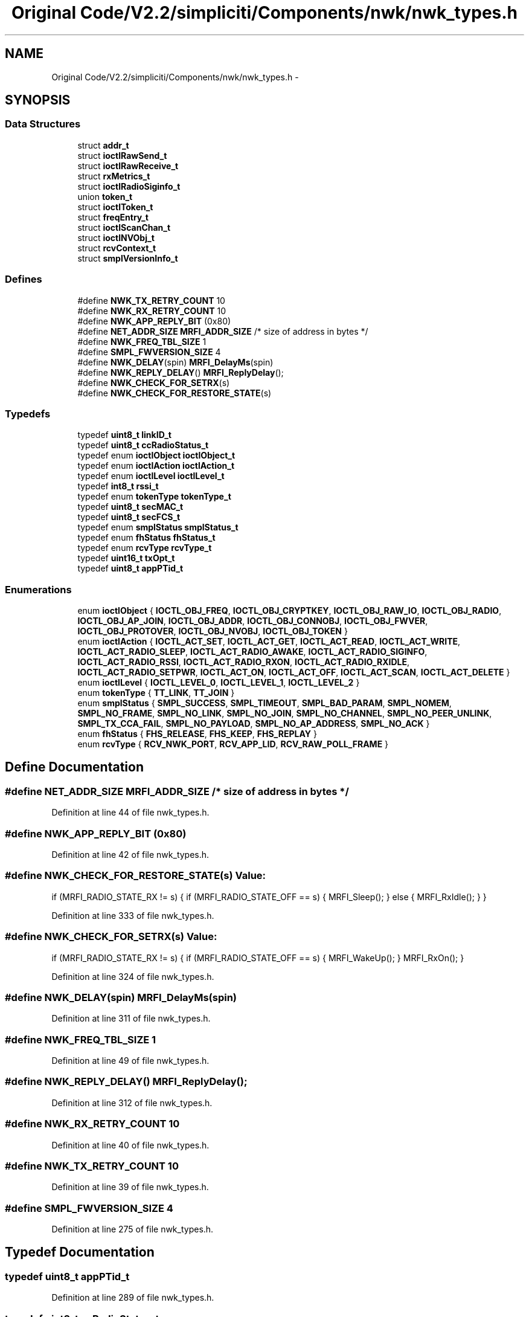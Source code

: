 .TH "Original Code/V2.2/simpliciti/Components/nwk/nwk_types.h" 3 "Sun Jun 16 2013" "Version VER 0.0" "Chronos Ti - Original Firmware" \" -*- nroff -*-
.ad l
.nh
.SH NAME
Original Code/V2.2/simpliciti/Components/nwk/nwk_types.h \- 
.SH SYNOPSIS
.br
.PP
.SS "Data Structures"

.in +1c
.ti -1c
.RI "struct \fBaddr_t\fP"
.br
.ti -1c
.RI "struct \fBioctlRawSend_t\fP"
.br
.ti -1c
.RI "struct \fBioctlRawReceive_t\fP"
.br
.ti -1c
.RI "struct \fBrxMetrics_t\fP"
.br
.ti -1c
.RI "struct \fBioctlRadioSiginfo_t\fP"
.br
.ti -1c
.RI "union \fBtoken_t\fP"
.br
.ti -1c
.RI "struct \fBioctlToken_t\fP"
.br
.ti -1c
.RI "struct \fBfreqEntry_t\fP"
.br
.ti -1c
.RI "struct \fBioctlScanChan_t\fP"
.br
.ti -1c
.RI "struct \fBioctlNVObj_t\fP"
.br
.ti -1c
.RI "struct \fBrcvContext_t\fP"
.br
.ti -1c
.RI "struct \fBsmplVersionInfo_t\fP"
.br
.in -1c
.SS "Defines"

.in +1c
.ti -1c
.RI "#define \fBNWK_TX_RETRY_COUNT\fP   10"
.br
.ti -1c
.RI "#define \fBNWK_RX_RETRY_COUNT\fP   10"
.br
.ti -1c
.RI "#define \fBNWK_APP_REPLY_BIT\fP   (0x80)"
.br
.ti -1c
.RI "#define \fBNET_ADDR_SIZE\fP   \fBMRFI_ADDR_SIZE\fP   /* size of address in bytes */"
.br
.ti -1c
.RI "#define \fBNWK_FREQ_TBL_SIZE\fP   1"
.br
.ti -1c
.RI "#define \fBSMPL_FWVERSION_SIZE\fP   4"
.br
.ti -1c
.RI "#define \fBNWK_DELAY\fP(spin)   \fBMRFI_DelayMs\fP(spin)"
.br
.ti -1c
.RI "#define \fBNWK_REPLY_DELAY\fP()   \fBMRFI_ReplyDelay\fP();"
.br
.ti -1c
.RI "#define \fBNWK_CHECK_FOR_SETRX\fP(s)"
.br
.ti -1c
.RI "#define \fBNWK_CHECK_FOR_RESTORE_STATE\fP(s)"
.br
.in -1c
.SS "Typedefs"

.in +1c
.ti -1c
.RI "typedef \fBuint8_t\fP \fBlinkID_t\fP"
.br
.ti -1c
.RI "typedef \fBuint8_t\fP \fBccRadioStatus_t\fP"
.br
.ti -1c
.RI "typedef enum \fBioctlObject\fP \fBioctlObject_t\fP"
.br
.ti -1c
.RI "typedef enum \fBioctlAction\fP \fBioctlAction_t\fP"
.br
.ti -1c
.RI "typedef enum \fBioctlLevel\fP \fBioctlLevel_t\fP"
.br
.ti -1c
.RI "typedef \fBint8_t\fP \fBrssi_t\fP"
.br
.ti -1c
.RI "typedef enum \fBtokenType\fP \fBtokenType_t\fP"
.br
.ti -1c
.RI "typedef \fBuint8_t\fP \fBsecMAC_t\fP"
.br
.ti -1c
.RI "typedef \fBuint8_t\fP \fBsecFCS_t\fP"
.br
.ti -1c
.RI "typedef enum \fBsmplStatus\fP \fBsmplStatus_t\fP"
.br
.ti -1c
.RI "typedef enum \fBfhStatus\fP \fBfhStatus_t\fP"
.br
.ti -1c
.RI "typedef enum \fBrcvType\fP \fBrcvType_t\fP"
.br
.ti -1c
.RI "typedef \fBuint16_t\fP \fBtxOpt_t\fP"
.br
.ti -1c
.RI "typedef \fBuint8_t\fP \fBappPTid_t\fP"
.br
.in -1c
.SS "Enumerations"

.in +1c
.ti -1c
.RI "enum \fBioctlObject\fP { \fBIOCTL_OBJ_FREQ\fP, \fBIOCTL_OBJ_CRYPTKEY\fP, \fBIOCTL_OBJ_RAW_IO\fP, \fBIOCTL_OBJ_RADIO\fP, \fBIOCTL_OBJ_AP_JOIN\fP, \fBIOCTL_OBJ_ADDR\fP, \fBIOCTL_OBJ_CONNOBJ\fP, \fBIOCTL_OBJ_FWVER\fP, \fBIOCTL_OBJ_PROTOVER\fP, \fBIOCTL_OBJ_NVOBJ\fP, \fBIOCTL_OBJ_TOKEN\fP }"
.br
.ti -1c
.RI "enum \fBioctlAction\fP { \fBIOCTL_ACT_SET\fP, \fBIOCTL_ACT_GET\fP, \fBIOCTL_ACT_READ\fP, \fBIOCTL_ACT_WRITE\fP, \fBIOCTL_ACT_RADIO_SLEEP\fP, \fBIOCTL_ACT_RADIO_AWAKE\fP, \fBIOCTL_ACT_RADIO_SIGINFO\fP, \fBIOCTL_ACT_RADIO_RSSI\fP, \fBIOCTL_ACT_RADIO_RXON\fP, \fBIOCTL_ACT_RADIO_RXIDLE\fP, \fBIOCTL_ACT_RADIO_SETPWR\fP, \fBIOCTL_ACT_ON\fP, \fBIOCTL_ACT_OFF\fP, \fBIOCTL_ACT_SCAN\fP, \fBIOCTL_ACT_DELETE\fP }"
.br
.ti -1c
.RI "enum \fBioctlLevel\fP { \fBIOCTL_LEVEL_0\fP, \fBIOCTL_LEVEL_1\fP, \fBIOCTL_LEVEL_2\fP }"
.br
.ti -1c
.RI "enum \fBtokenType\fP { \fBTT_LINK\fP, \fBTT_JOIN\fP }"
.br
.ti -1c
.RI "enum \fBsmplStatus\fP { \fBSMPL_SUCCESS\fP, \fBSMPL_TIMEOUT\fP, \fBSMPL_BAD_PARAM\fP, \fBSMPL_NOMEM\fP, \fBSMPL_NO_FRAME\fP, \fBSMPL_NO_LINK\fP, \fBSMPL_NO_JOIN\fP, \fBSMPL_NO_CHANNEL\fP, \fBSMPL_NO_PEER_UNLINK\fP, \fBSMPL_TX_CCA_FAIL\fP, \fBSMPL_NO_PAYLOAD\fP, \fBSMPL_NO_AP_ADDRESS\fP, \fBSMPL_NO_ACK\fP }"
.br
.ti -1c
.RI "enum \fBfhStatus\fP { \fBFHS_RELEASE\fP, \fBFHS_KEEP\fP, \fBFHS_REPLAY\fP }"
.br
.ti -1c
.RI "enum \fBrcvType\fP { \fBRCV_NWK_PORT\fP, \fBRCV_APP_LID\fP, \fBRCV_RAW_POLL_FRAME\fP }"
.br
.in -1c
.SH "Define Documentation"
.PP 
.SS "#define \fBNET_ADDR_SIZE\fP   \fBMRFI_ADDR_SIZE\fP   /* size of address in bytes */"
.PP
Definition at line 44 of file nwk_types\&.h\&.
.SS "#define \fBNWK_APP_REPLY_BIT\fP   (0x80)"
.PP
Definition at line 42 of file nwk_types\&.h\&.
.SS "#define \fBNWK_CHECK_FOR_RESTORE_STATE\fP(s)"\fBValue:\fP
.PP
.nf
if (MRFI_RADIO_STATE_RX != s)    \
                                       {                                \
                                         if (MRFI_RADIO_STATE_OFF == s) \
                                         {                              \
                                           MRFI_Sleep();                \
                                         }                              \
                                         else                           \
                                         {                              \
                                           MRFI_RxIdle();               \
                                         }                              \
                                       }
.fi
.PP
Definition at line 333 of file nwk_types\&.h\&.
.SS "#define \fBNWK_CHECK_FOR_SETRX\fP(s)"\fBValue:\fP
.PP
.nf
if (MRFI_RADIO_STATE_RX != s)    \
                                {                                \
                                  if (MRFI_RADIO_STATE_OFF == s) \
                                  {                              \
                                    MRFI_WakeUp();               \
                                  }                              \
                                  MRFI_RxOn();                   \
                                }
.fi
.PP
Definition at line 324 of file nwk_types\&.h\&.
.SS "#define \fBNWK_DELAY\fP(spin)   \fBMRFI_DelayMs\fP(spin)"
.PP
Definition at line 311 of file nwk_types\&.h\&.
.SS "#define \fBNWK_FREQ_TBL_SIZE\fP   1"
.PP
Definition at line 49 of file nwk_types\&.h\&.
.SS "#define \fBNWK_REPLY_DELAY\fP()   \fBMRFI_ReplyDelay\fP();"
.PP
Definition at line 312 of file nwk_types\&.h\&.
.SS "#define \fBNWK_RX_RETRY_COUNT\fP   10"
.PP
Definition at line 40 of file nwk_types\&.h\&.
.SS "#define \fBNWK_TX_RETRY_COUNT\fP   10"
.PP
Definition at line 39 of file nwk_types\&.h\&.
.SS "#define \fBSMPL_FWVERSION_SIZE\fP   4"
.PP
Definition at line 275 of file nwk_types\&.h\&.
.SH "Typedef Documentation"
.PP 
.SS "typedef \fBuint8_t\fP \fBappPTid_t\fP"
.PP
Definition at line 289 of file nwk_types\&.h\&.
.SS "typedef \fBuint8_t\fP \fBccRadioStatus_t\fP"
.PP
Definition at line 58 of file nwk_types\&.h\&.
.SS "typedef enum \fBfhStatus\fP \fBfhStatus_t\fP"
.PP
Definition at line 248 of file nwk_types\&.h\&.
.SS "typedef enum \fBioctlAction\fP \fBioctlAction_t\fP"
.PP
Definition at line 98 of file nwk_types\&.h\&.
.SS "typedef enum \fBioctlLevel\fP \fBioctlLevel_t\fP"
.PP
Definition at line 107 of file nwk_types\&.h\&.
.SS "typedef enum \fBioctlObject\fP \fBioctlObject_t\fP"
.PP
Definition at line 97 of file nwk_types\&.h\&.
.SS "typedef \fBuint8_t\fP \fBlinkID_t\fP"
.PP
Definition at line 57 of file nwk_types\&.h\&.
.SS "typedef enum \fBrcvType\fP \fBrcvType_t\fP"
.PP
Definition at line 258 of file nwk_types\&.h\&.
.SS "typedef \fBint8_t\fP \fBrssi_t\fP"
.PP
Definition at line 129 of file nwk_types\&.h\&.
.SS "typedef \fBuint8_t\fP \fBsecFCS_t\fP"
.PP
Definition at line 184 of file nwk_types\&.h\&.
.SS "typedef \fBuint8_t\fP \fBsecMAC_t\fP"
.PP
Definition at line 183 of file nwk_types\&.h\&.
.SS "typedef enum \fBsmplStatus\fP \fBsmplStatus_t\fP"
.PP
Definition at line 238 of file nwk_types\&.h\&.
.SS "typedef enum \fBtokenType\fP \fBtokenType_t\fP"
.PP
Definition at line 151 of file nwk_types\&.h\&.
.SS "typedef \fBuint16_t\fP \fBtxOpt_t\fP"
.PP
Definition at line 261 of file nwk_types\&.h\&.
.SH "Enumeration Type Documentation"
.PP 
.SS "enum \fBfhStatus\fP"
.PP
\fBEnumerator: \fP
.in +1c
.TP
\fB\fIFHS_RELEASE \fP\fP
.TP
\fB\fIFHS_KEEP \fP\fP
.TP
\fB\fIFHS_REPLAY \fP\fP

.PP
Definition at line 241 of file nwk_types\&.h\&.
.SS "enum \fBioctlAction\fP"
.PP
\fBEnumerator: \fP
.in +1c
.TP
\fB\fIIOCTL_ACT_SET \fP\fP
.TP
\fB\fIIOCTL_ACT_GET \fP\fP
.TP
\fB\fIIOCTL_ACT_READ \fP\fP
.TP
\fB\fIIOCTL_ACT_WRITE \fP\fP
.TP
\fB\fIIOCTL_ACT_RADIO_SLEEP \fP\fP
.TP
\fB\fIIOCTL_ACT_RADIO_AWAKE \fP\fP
.TP
\fB\fIIOCTL_ACT_RADIO_SIGINFO \fP\fP
.TP
\fB\fIIOCTL_ACT_RADIO_RSSI \fP\fP
.TP
\fB\fIIOCTL_ACT_RADIO_RXON \fP\fP
.TP
\fB\fIIOCTL_ACT_RADIO_RXIDLE \fP\fP
.TP
\fB\fIIOCTL_ACT_RADIO_SETPWR \fP\fP
.TP
\fB\fIIOCTL_ACT_ON \fP\fP
.TP
\fB\fIIOCTL_ACT_OFF \fP\fP
.TP
\fB\fIIOCTL_ACT_SCAN \fP\fP
.TP
\fB\fIIOCTL_ACT_DELETE \fP\fP

.PP
Definition at line 79 of file nwk_types\&.h\&.
.SS "enum \fBioctlLevel\fP"
.PP
\fBEnumerator: \fP
.in +1c
.TP
\fB\fIIOCTL_LEVEL_0 \fP\fP
.TP
\fB\fIIOCTL_LEVEL_1 \fP\fP
.TP
\fB\fIIOCTL_LEVEL_2 \fP\fP

.PP
Definition at line 100 of file nwk_types\&.h\&.
.SS "enum \fBioctlObject\fP"
.PP
\fBEnumerator: \fP
.in +1c
.TP
\fB\fIIOCTL_OBJ_FREQ \fP\fP
.TP
\fB\fIIOCTL_OBJ_CRYPTKEY \fP\fP
.TP
\fB\fIIOCTL_OBJ_RAW_IO \fP\fP
.TP
\fB\fIIOCTL_OBJ_RADIO \fP\fP
.TP
\fB\fIIOCTL_OBJ_AP_JOIN \fP\fP
.TP
\fB\fIIOCTL_OBJ_ADDR \fP\fP
.TP
\fB\fIIOCTL_OBJ_CONNOBJ \fP\fP
.TP
\fB\fIIOCTL_OBJ_FWVER \fP\fP
.TP
\fB\fIIOCTL_OBJ_PROTOVER \fP\fP
.TP
\fB\fIIOCTL_OBJ_NVOBJ \fP\fP
.TP
\fB\fIIOCTL_OBJ_TOKEN \fP\fP

.PP
Definition at line 65 of file nwk_types\&.h\&.
.SS "enum \fBrcvType\fP"
.PP
\fBEnumerator: \fP
.in +1c
.TP
\fB\fIRCV_NWK_PORT \fP\fP
.TP
\fB\fIRCV_APP_LID \fP\fP
.TP
\fB\fIRCV_RAW_POLL_FRAME \fP\fP

.PP
Definition at line 251 of file nwk_types\&.h\&.
.SS "enum \fBsmplStatus\fP"
.PP
\fBEnumerator: \fP
.in +1c
.TP
\fB\fISMPL_SUCCESS \fP\fP
.TP
\fB\fISMPL_TIMEOUT \fP\fP
.TP
\fB\fISMPL_BAD_PARAM \fP\fP
.TP
\fB\fISMPL_NOMEM \fP\fP
.TP
\fB\fISMPL_NO_FRAME \fP\fP
.TP
\fB\fISMPL_NO_LINK \fP\fP
.TP
\fB\fISMPL_NO_JOIN \fP\fP
.TP
\fB\fISMPL_NO_CHANNEL \fP\fP
.TP
\fB\fISMPL_NO_PEER_UNLINK \fP\fP
.TP
\fB\fISMPL_TX_CCA_FAIL \fP\fP
.TP
\fB\fISMPL_NO_PAYLOAD \fP\fP
.TP
\fB\fISMPL_NO_AP_ADDRESS \fP\fP
.TP
\fB\fISMPL_NO_ACK \fP\fP

.PP
Definition at line 222 of file nwk_types\&.h\&.
.SS "enum \fBtokenType\fP"
.PP
\fBEnumerator: \fP
.in +1c
.TP
\fB\fITT_LINK \fP\fP
.TP
\fB\fITT_JOIN \fP\fP

.PP
Definition at line 145 of file nwk_types\&.h\&.
.SH "Author"
.PP 
Generated automatically by Doxygen for Chronos Ti - Original Firmware from the source code\&.
